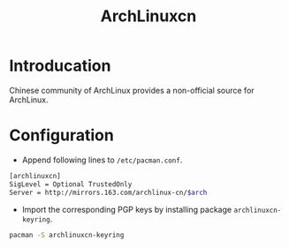 #+TITLE: ArchLinuxcn

* Introducation
Chinese community of ArchLinux provides a non-official source for ArchLinux.
* Configuration
- Append following lines to =/etc/pacman.conf=.
#+BEGIN_SRC sh
[archlinuxcn]
SigLevel = Optional TrustedOnly
Server = http://mirrors.163.com/archlinux-cn/$arch
#+END_SRC
- Import the corresponding PGP keys by installing package =archlinuxcn-keyring=.
#+BEGIN_SRC sh
pacman -S archlinuxcn-keyring
#+END_SRC
